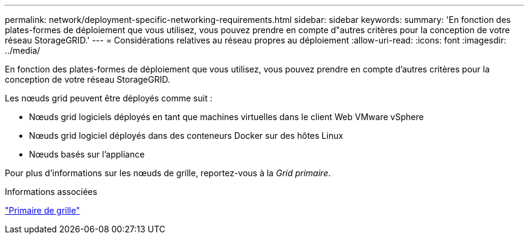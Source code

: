 ---
permalink: network/deployment-specific-networking-requirements.html 
sidebar: sidebar 
keywords:  
summary: 'En fonction des plates-formes de déploiement que vous utilisez, vous pouvez prendre en compte d"autres critères pour la conception de votre réseau StorageGRID.' 
---
= Considérations relatives au réseau propres au déploiement
:allow-uri-read: 
:icons: font
:imagesdir: ../media/


[role="lead"]
En fonction des plates-formes de déploiement que vous utilisez, vous pouvez prendre en compte d'autres critères pour la conception de votre réseau StorageGRID.

Les nœuds grid peuvent être déployés comme suit :

* Nœuds grid logiciels déployés en tant que machines virtuelles dans le client Web VMware vSphere
* Nœuds grid logiciel déployés dans des conteneurs Docker sur des hôtes Linux
* Nœuds basés sur l'appliance


Pour plus d'informations sur les nœuds de grille, reportez-vous à la _Grid primaire_.

.Informations associées
link:../primer/index.html["Primaire de grille"]
